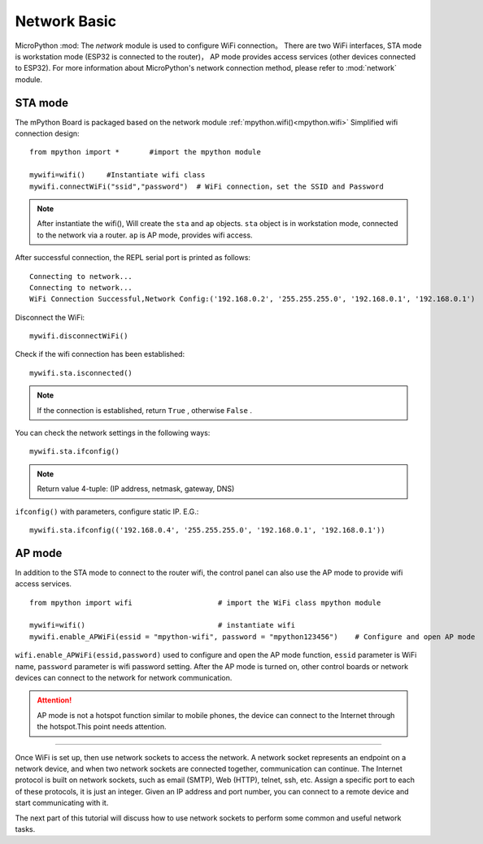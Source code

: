 Network Basic
==============

.. _network_base:

MicroPython :mod: The `network`  module is used to configure WiFi connection。 There are two WiFi interfaces, STA mode is workstation mode (ESP32 is connected to the router)，
AP mode provides access services (other devices connected to ESP32). For more information about MicroPython's network connection method, please refer to :mod:`network` module.

STA mode
-------

The mPython Board is packaged based on the network module :ref:`mpython.wifi()<mpython.wifi>` Simplified wifi connection design::

    from mpython import *       #import the mpython module

    mywifi=wifi()     #Instantiate wifi class
    mywifi.connectWiFi("ssid","password")  # WiFi connection，set the SSID and Password

.. Note:: 

    After instantiate the wifi(), Will create the ``sta`` and ``ap`` objects. ``sta`` object is in workstation mode, connected to the network via a router. ``ap`` is AP mode, provides wifi access.

After successful connection, the REPL serial port is printed as follows::

    Connecting to network...
    Connecting to network...
    WiFi Connection Successful,Network Config:('192.168.0.2', '255.255.255.0', '192.168.0.1', '192.168.0.1')


Disconnect the WiFi::

    mywifi.disconnectWiFi()

Check if the wifi connection has been established::

    mywifi.sta.isconnected()

.. Note:: If the connection is established, return  ``True`` , otherwise ``False`` .

You can check the network settings in the following ways::

    mywifi.sta.ifconfig()

.. Note:: Return value 4-tuple: (IP address, netmask, gateway, DNS)
    
``ifconfig()`` with parameters, configure static IP. E.G.::

    mywifi.sta.ifconfig(('192.168.0.4', '255.255.255.0', '192.168.0.1', '192.168.0.1'))

AP mode
-------

In addition to the STA mode to connect to the router wifi, the control panel can also use the AP mode to provide wifi access services.

::

    from mpython import wifi                    # import the WiFi class mpython module

    mywifi=wifi()                               # instantiate wifi
    mywifi.enable_APWiFi(essid = "mpython-wifi", password = "mpython123456")    # Configure and open AP mode

``wifi.enable_APWiFi(essid,password)`` used to configure and open the AP mode function, ``essid`` parameter is WiFi name, ``password`` parameter is wifi password setting. After the AP mode is turned on, other control boards or network devices can connect to the network for network communication.

.. Attention:: AP mode is not a hotspot function similar to mobile phones, the device can connect to the Internet through the hotspot.This point needs attention.

----------------------------

Once WiFi is set up, then use network sockets to access the network.
A network socket represents an endpoint on a network device, and when two network sockets are connected together, communication can continue.
The Internet protocol is built on network sockets, such as email (SMTP), Web (HTTP), telnet, ssh, etc.
Assign a specific port to each of these protocols, it is just an integer. Given an IP address and port number, you can connect to a remote device and start communicating with it.

The next part of this tutorial will discuss how to use network sockets to perform some common and useful network tasks.
